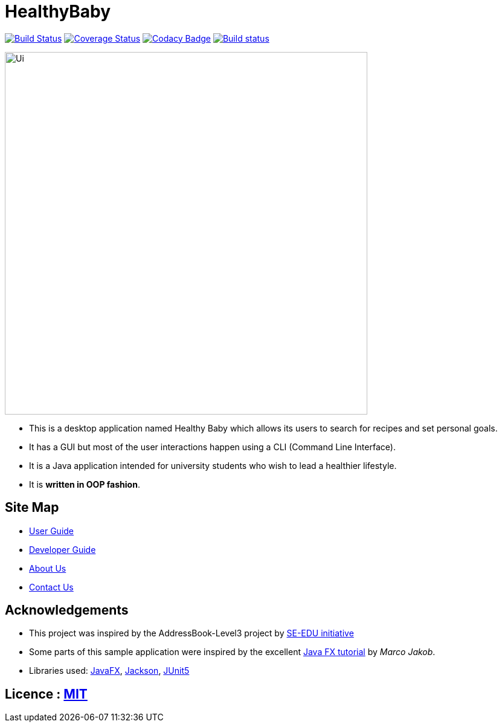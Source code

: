 = HealthyBaby
ifdef::env-github,env-browser[:relfileprefix: docs/]

https://travis-ci.org/AY1920S2-CS2103T-T10-1/main[image:https://travis-ci.org/AY1920S2-CS2103T-T10-1/main.svg?branch=master[Build Status]]
https://coveralls.io/github/AY1920S2-CS2103T-T10-1/main/badge.svg?branch=master[image:https://coveralls.io/repos/github/AY1920S2-CS2103T-T10-1/main/badge.svg?branch=master[Coverage Status]]
https://www.codacy.com/app/damith/addressbook-level3?utm_source=github.com&utm_medium=referral&utm_content=se-edu/addressbook-level3&utm_campaign=Badge_Grade[image:https://api.codacy.com/project/badge/Grade/fc0b7775cf7f4fdeaf08776f3d8e364a[Codacy Badge]]
https://ci.appveyor.com/project/beatricetay/main/branch/master[image:https://ci.appveyor.com/api/projects/status/c6c2aoltu3mhq0rr/branch/master?svg=true[Build status]]

ifdef::env-github[]
image::docs/images/Ui.png[width="600"]
endif::[]

ifndef::env-github[]
image::images/Ui.png[width="600"]
endif::[]

* This is a desktop application named Healthy Baby which allows its users to search for recipes and set personal goals.
* It has a GUI but most of the user interactions happen using a CLI (Command Line Interface).
* It is a Java application intended for university students who wish to lead a healthier lifestyle.
* It is *written in OOP fashion*.

== Site Map

* <<UserGuide#, User Guide>>
* <<DeveloperGuide#, Developer Guide>>
* <<AboutUs#, About Us>>
* <<ContactUs#, Contact Us>>

== Acknowledgements

* This project was inspired by the AddressBook-Level3 project by https://se-education.org[SE-EDU initiative]
* Some parts of this sample application were inspired by the excellent http://code.makery.ch/library/javafx-8-tutorial/[Java FX tutorial] by
_Marco Jakob_.
* Libraries used: https://openjfx.io/[JavaFX], https://github.com/FasterXML/jackson[Jackson], https://github.com/junit-team/junit5[JUnit5]

== Licence : link:LICENSE[MIT]
